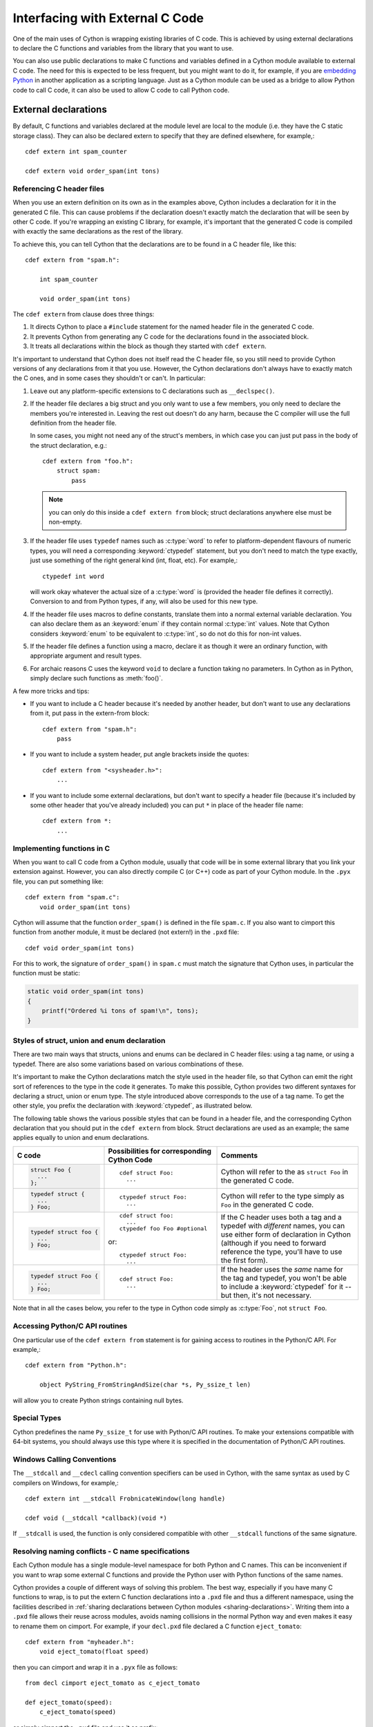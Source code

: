 .. highlight:: cython

.. _external-C-code:

**********************************
Interfacing with External C Code
**********************************

One of the main uses of Cython is wrapping existing libraries of C code. This
is achieved by using external declarations to declare the C functions and
variables from the library that you want to use.

You can also use public declarations to make C functions and variables defined
in a Cython module available to external C code. The need for this is expected
to be less frequent, but you might want to do it, for example, if you are
`embedding Python`_ in another application as a scripting language. Just as a
Cython module can be used as a bridge to allow Python code to call C code, it
can also be used to allow C code to call Python code.

.. _embedding Python: http://www.freenet.org.nz/python/embeddingpyrex/

External declarations
=======================

By default, C functions and variables declared at the module level are local
to the module (i.e. they have the C static storage class). They can also be
declared extern to specify that they are defined elsewhere, for example,::

    cdef extern int spam_counter

    cdef extern void order_spam(int tons)

Referencing C header files
---------------------------

When you use an extern definition on its own as in the examples above, Cython
includes a declaration for it in the generated C file. This can cause problems
if the declaration doesn't exactly match the declaration that will be seen by
other C code. If you're wrapping an existing C library, for example, it's
important that the generated C code is compiled with exactly the same
declarations as the rest of the library.

To achieve this, you can tell Cython that the declarations are to be found in a
C header file, like this::

    cdef extern from "spam.h":

        int spam_counter

        void order_spam(int tons)

The ``cdef extern`` from clause does three things:

1. It directs Cython to place a ``#include`` statement for the named header file in
   the generated C code.
2. It prevents Cython from generating any C code
   for the declarations found in the associated block.
3. It treats all declarations within the block as though they started with
   ``cdef extern``.

It's important to understand that Cython does not itself read the C header
file, so you still need to provide Cython versions of any declarations from it
that you use. However, the Cython declarations don't always have to exactly
match the C ones, and in some cases they shouldn't or can't. In particular:

#. Leave out any platform-specific extensions to C declarations such as
   ``__declspec()``.

#. If the header file declares a big struct and you only want to use a few
   members, you only need to declare the members you're interested in. Leaving
   the rest out doesn't do any harm, because the C compiler will use the full
   definition from the header file.

   In some cases, you might not need any of the struct's members, in which
   case you can just put pass in the body of the struct declaration, e.g.::

        cdef extern from "foo.h":
            struct spam:
                pass

   .. note::

       you can only do this inside a ``cdef extern from`` block; struct
       declarations anywhere else must be non-empty.

#. If the header file uses ``typedef`` names such as :c:type:`word` to refer
   to platform-dependent flavours of numeric types, you will need a
   corresponding :keyword:`ctypedef` statement, but you don't need to match
   the type exactly, just use something of the right general kind (int, float,
   etc). For example,::

       ctypedef int word

   will work okay whatever the actual size of a :c:type:`word` is (provided the header
   file defines it correctly). Conversion to and from Python types, if any, will also
   be used for this new type.

#. If the header file uses macros to define constants, translate them into a
   normal external variable declaration.  You can also declare them as an
   :keyword:`enum` if they contain normal :c:type:`int` values.  Note that
   Cython considers :keyword:`enum` to be equivalent to :c:type:`int`, so do
   not do this for non-int values.

#. If the header file defines a function using a macro, declare it as though
   it were an ordinary function, with appropriate argument and result types.

#. For archaic reasons C uses the keyword ``void`` to declare a function
   taking no parameters. In Cython as in Python, simply declare such functions
   as :meth:`foo()`.

A few more tricks and tips:

* If you want to include a C header because it's needed by another header, but
  don't want to use any declarations from it, put pass in the extern-from
  block::

      cdef extern from "spam.h":
          pass

* If you want to include a system header, put angle brackets inside the quotes::

      cdef extern from "<sysheader.h>":
          ...

* If you want to include some external declarations, but don't want to specify
  a header file (because it's included by some other header that you've
  already included) you can put ``*`` in place of the header file name::

    cdef extern from *:
        ...

Implementing functions in C
---------------------------

When you want to call C code from a Cython module, usually that code
will be in some external library that you link your extension against.
However, you can also directly compile C (or C++) code as part of your
Cython module. In the ``.pyx`` file, you can put something like::

    cdef extern from "spam.c":
        void order_spam(int tons)

Cython will assume that the function ``order_spam()`` is defined in the
file ``spam.c``. If you also want to cimport this function from another
module, it must be declared (not extern!) in the ``.pxd`` file::

    cdef void order_spam(int tons)

For this to work, the signature of ``order_spam()`` in ``spam.c`` must
match the signature that Cython uses, in particular the function must
be static:

.. code-block:: c

    static void order_spam(int tons)
    {
        printf("Ordered %i tons of spam!\n", tons);
    }


.. _struct-union-enum-styles:

Styles of struct, union and enum declaration
----------------------------------------------

There are two main ways that structs, unions and enums can be declared in C
header files: using a tag name, or using a typedef. There are also some
variations based on various combinations of these.

It's important to make the Cython declarations match the style used in the
header file, so that Cython can emit the right sort of references to the type
in the code it generates. To make this possible, Cython provides two different
syntaxes for declaring a struct, union or enum type. The style introduced
above corresponds to the use of a tag name. To get the other style, you prefix
the declaration with :keyword:`ctypedef`, as illustrated below.

The following table shows the various possible styles that can be found in a
header file, and the corresponding Cython declaration that you should put in
the ``cdef extern`` from block. Struct declarations are used as an example; the
same applies equally to union and enum declarations.

+-------------------------+---------------------------------------------+-----------------------------------------------------------------------+
| C code                  | Possibilities for corresponding Cython Code | Comments                                                              |
+=========================+=============================================+=======================================================================+
| .. sourcecode:: c       | ::                                          | Cython will refer to the as ``struct Foo`` in the generated C code.   |
|                         |                                             |                                                                       |
|   struct Foo {          |   cdef struct Foo:                          |                                                                       |
|     ...                 |     ...                                     |                                                                       |
|   };                    |                                             |                                                                       |
+-------------------------+---------------------------------------------+-----------------------------------------------------------------------+
| .. sourcecode:: c       | ::                                          | Cython will refer to the type simply as ``Foo`` in                    |
|                         |                                             | the generated C code.                                                 |
|   typedef struct {      |   ctypedef struct Foo:                      |                                                                       |
|     ...                 |     ...                                     |                                                                       |
|   } Foo;                |                                             |                                                                       |
+-------------------------+---------------------------------------------+-----------------------------------------------------------------------+
| .. sourcecode:: c       | ::                                          | If the C header uses both a tag and a typedef with *different*        |
|                         |                                             | names, you can use either form of declaration in Cython               |
|   typedef struct foo {  |   cdef struct foo:                          | (although if you need to forward reference the type,                  |
|     ...                 |     ...                                     | you'll have to use the first form).                                   |
|   } Foo;                |   ctypedef foo Foo #optional                |                                                                       |
|                         |                                             |                                                                       |
|                         | or::                                        |                                                                       |
|                         |                                             |                                                                       |
|                         |   ctypedef struct Foo:                      |                                                                       |
|                         |     ...                                     |                                                                       |
+-------------------------+---------------------------------------------+-----------------------------------------------------------------------+
| .. sourcecode:: c       | ::                                          | If the header uses the *same* name for the tag and typedef, you       |
|                         |                                             | won't be able to include a :keyword:`ctypedef` for it -- but then,    |
|   typedef struct Foo {  |   cdef struct Foo:                          | it's not necessary.                                                   |
|     ...                 |     ...                                     |                                                                       |
|   } Foo;                |                                             |                                                                       |
+-------------------------+---------------------------------------------+-----------------------------------------------------------------------+

Note that in all the cases below, you refer to the type in Cython code simply
as :c:type:`Foo`, not ``struct Foo``.

Accessing Python/C API routines
---------------------------------

One particular use of the ``cdef extern from`` statement is for gaining access to
routines in the Python/C API. For example,::

    cdef extern from "Python.h":

        object PyString_FromStringAndSize(char *s, Py_ssize_t len)

will allow you to create Python strings containing null bytes.

Special Types
--------------

Cython predefines the name ``Py_ssize_t`` for use with Python/C API routines. To
make your extensions compatible with 64-bit systems, you should always use
this type where it is specified in the documentation of Python/C API routines.

Windows Calling Conventions
----------------------------

The ``__stdcall`` and ``__cdecl`` calling convention specifiers can be used in
Cython, with the same syntax as used by C compilers on Windows, for example,::

    cdef extern int __stdcall FrobnicateWindow(long handle)

    cdef void (__stdcall *callback)(void *)

If ``__stdcall`` is used, the function is only considered compatible with
other ``__stdcall`` functions of the same signature.


.. _resolve-conflicts:

Resolving naming conflicts - C name specifications
--------------------------------------------------

Each Cython module has a single module-level namespace for both Python and C
names.  This can be inconvenient if you want to wrap some external C functions
and provide the Python user with Python functions of the same names.

Cython provides a couple of different ways of solving this problem.  The best
way, especially if you have many C functions to wrap, is to put the extern
C function declarations into a ``.pxd`` file and thus a different namespace,
using the facilities described in :ref:`sharing declarations between Cython
modules <sharing-declarations>`.  Writing them into a ``.pxd`` file allows
their reuse across modules, avoids naming collisions in the normal Python way
and even makes it easy to rename them on cimport.  For example, if your
``decl.pxd`` file declared a C function ``eject_tomato``::

    cdef extern from "myheader.h":
        void eject_tomato(float speed)

then you can cimport and wrap it in a ``.pyx`` file as follows::

    from decl cimport eject_tomato as c_eject_tomato

    def eject_tomato(speed):
        c_eject_tomato(speed)

or simply cimport the ``.pxd`` file and use it as prefix::

    cimport decl

    def eject_tomato(speed):
        decl.eject_tomato(speed)

Note that this has no runtime lookup overhead, as it would in Python.
Cython resolves the names in the ``.pxd`` file at compile time.

For special cases where namespacing or renaming on import is not enough,
e.g. when a name in C conflicts with a Python keyword, you can use a C name
specification to give different Cython and C names to the C function at
declaration time.  Suppose, for example, that you want to wrap an external
C function called :func:`yield`.  If you declare it as::

    cdef extern from "myheader.h":
        void c_yield "yield" (float speed)

then its Cython visible name will be ``c_yield``, whereas its name in C
will be ``yield``.  You can then wrap it with::

    def call_yield(speed):
        c_yield(speed)

As for functions, C names can be specified for variables, structs, unions,
enums, struct and union members, and enum values.  For example::

    cdef extern int one "eins", two "zwei"
    cdef extern float three "drei"

    cdef struct spam "SPAM":
        int i "eye"

    cdef enum surprise "inquisition":
        first "alpha"
        second "beta" = 3

Note that Cython will not do any validation or name mangling on the string
you provide.  It will inject the bare text into the C code unmodified, so you
are entirely on your own with this feature.  If you want to declare a name
``xyz`` and have Cython inject the text "make the C compiler fail here" into
the C file for it, you can do this using a C name declaration.  Consider this
an advanced feature, only for the rare cases where everything else fails.


Using Cython Declarations from C
================================

Cython provides two methods for making C declarations from a Cython module
available for use by external C code---public declarations and C API
declarations.

.. note::

    You do not need to use either of these to make declarations from one
    Cython module available to another Cython module – you should use the
    :keyword:`cimport` statement for that. Sharing Declarations Between Cython Modules.

Public Declarations
---------------------

You can make C types, variables and functions defined in a Cython module
accessible to C code that is linked with the module, by declaring them with
the public keyword::

    cdef public struct Bunny: # public type declaration
        int vorpalness

    cdef public int spam # public variable declaration

    cdef public void grail(Bunny *): # public function declaration
        print "Ready the holy hand grenade"

If there are any public declarations in a Cython module, a header file called
:file:`modulename.h` file is generated containing equivalent C declarations for
inclusion in other C code.

Users who are embedding Python in C with Cython need to make sure to call Py_Initialize()
and Py_Finalize(). For example, in the following snippet that includes :file:`modulename.h`::

    #include <Python.h>
    #include "modulename.h"

    void grail() {
        Py_Initialize();
        initmodulename();
        Bunny b;
        grail(b);
        Py_Finalize();
    }

Any C code wanting to make use of these declarations will need to be linked,
either statically or dynamically, with the extension module.

If the Cython module resides within a package, then the name of the ``.h``
file consists of the full dotted name of the module, e.g. a module called
:mod:`foo.spam` would have a header file called :file:`foo.spam.h`.

.. _api:

C API Declarations
-------------------

The other way of making declarations available to C code is to declare them
with the :keyword:`api` keyword. You can use this keyword with C functions and
extension types. A header file called :file:`modulename_api.h` is produced
containing declarations of the functions and extension types, and a function
called :func:`import_modulename`.

C code wanting to use these functions or extension types needs to include the
header and call the :func:`import_modulename` function. The other functions
can then be called and the extension types used as usual.

If the C code wanting to use these functions is part of more than one shared
library or executable, then :func:`import_modulename` function needs to be
called in each of the shared libraries which use these functions. If you
crash with a segmentation fault (SIGSEGV on linux) when calling into one of
these api calls, this is likely an indication that the shared library which
contains the api call which is generating the segmentation fault does not call
the :func:`import_modulename` function before the api call which crashes.

Any public C type or extension type declarations in the Cython module are also
made available when you include :file:`modulename_api.h`.::

    # delorean.pyx
    cdef public struct Vehicle:
        int speed
        float power

    cdef api void activate(Vehicle *v):
        if v.speed >= 88 and v.power >= 1.21:
            print "Time travel achieved"

.. sourcecode:: c

    # marty.c
    #include "delorean_api.h"

    Vehicle car;

    int main(int argc, char *argv[]) {
        Py_Initialize();
        import_delorean();
        car.speed = atoi(argv[1]);
        car.power = atof(argv[2]);
        activate(&car);
        Py_Finalize();
    }

.. note::

    Any types defined in the Cython module that are used as argument or
    return types of the exported functions will need to be declared public,
    otherwise they won't be included in the generated header file, and you will
    get errors when you try to compile a C file that uses the header.

Using the :keyword:`api` method does not require the C code using the
declarations to be linked with the extension module in any way, as the Python
import machinery is used to make the connection dynamically. However, only
functions can be accessed this way, not variables. Note also that for the
module import mechanism to be set up correctly, the user must call
Py_Initialize() and Py_Finalize(); if you experience a segmentation fault in
the call to :func:`import_modulename`, it is likely that this wasn't done.

You can use both :keyword:`public` and :keyword:`api` on the same function to
make it available by both methods, e.g.::

    cdef public api void belt_and_braces():
        ...

However, note that you should include either :file:`modulename.h` or
:file:`modulename_api.h` in a given C file, not both, otherwise you may get
conflicting dual definitions.

If the Cython module resides within a package, then:

* The name of the header file contains of the full dotted name of the module.
* The name of the importing function contains the full name with dots replaced
  by double underscores.

E.g. a module called :mod:`foo.spam` would have an API header file called
:file:`foo.spam_api.h` and an importing function called
:func:`import_foo__spam`.

Multiple public and API declarations
--------------------------------------

You can declare a whole group of items as :keyword:`public` and/or
:keyword:`api` all at once by enclosing them in a :keyword:`cdef` block, for
example,::

    cdef public api:
        void order_spam(int tons)
        char *get_lunch(float tomato_size)

This can be a useful thing to do in a ``.pxd`` file (see
:ref:`sharing-declarations`) to make the module's public interface
available by all three methods.

Acquiring and Releasing the GIL
---------------------------------

Cython provides facilities for acquiring and releasing the
`Global Interpreter Lock (GIL) <http://docs.python.org/dev/glossary.html#term-global-interpreter-lock>`_.
This may be useful when calling from multi-threaded code into
(external C) code that may block, or when wanting to use Python
from a (native) C thread callback.  Releasing the GIL should
obviously only be done for thread-safe code or for code that
uses other means of protection against race conditions and
concurrency issues.

Note that acquiring the GIL is a blocking thread-synchronising
operation, and therefore potentially costly.  It might not be
worth releasing the GIL for minor calculations.  Usually, I/O
operations and substantial computations in parallel code will
benefit from it.

.. _nogil:

Releasing the GIL
^^^^^^^^^^^^^^^^^

You can release the GIL around a section of code using the
``with nogil`` statement::

    with nogil:
        <code to be executed with the GIL released>

Code in the body of the with-statement must not raise exceptions or
manipulate Python objects in any way, and must not call anything that
manipulates Python objects without first re-acquiring the GIL.  Cython
validates these operations at compile time, but cannot look into
external C functions, for example.  They must be correctly declared
as requiring or not requiring the GIL (see below) in order to make
Cython's checks effective.

.. _gil:

Acquiring the GIL
^^^^^^^^^^^^^^^^^

A C function that is to be used as a callback from C code that is executed
without the GIL needs to acquire the GIL before it can manipulate Python
objects. This can be done by specifying ``with gil`` in the function
header::

    cdef void my_callback(void *data) with gil:
        ...

If the callback may be called from another non-Python thread,
care must be taken to initialize the GIL first, through a call to
`PyEval_InitThreads() <http://docs.python.org/dev/c-api/init.html#PyEval_InitThreads>`_.
If you're already using  :ref:`cython.parallel <parallel>` in your module, this will already have been taken care of.

The GIL may also be acquired through the ``with gil`` statement::

    with gil:
        <execute this block with the GIL acquired>

Declaring a function as callable without the GIL
--------------------------------------------------

You can specify :keyword:`nogil` in a C function header or function type to
declare that it is safe to call without the GIL.::

    cdef void my_gil_free_func(int spam) nogil:
        ...

When you implement such a function in Cython, it cannot have any Python
arguments or Python object return type.  Furthermore, any operation
that involves Python objects (including calling Python functions) must
explicitly acquire the GIL first, e.g. by using a ``with gil`` block
or by calling a function that has been defined ``with gil``.  These
restrictions are checked by Cython and you will get a compile error
if it finds any Python interaction inside of a ``nogil`` code section.

.. NOTE:: The ``nogil`` function annotation declares that it is safe
          to call the function without the GIL.  It is perfectly allowed
          to execute it while holding the GIL.  The function does not in
          itself release the GIL if it is held by the caller.

Declaring a function ``with gil`` (i.e. as acquiring the GIL on entry) also
implicitly makes its signature :keyword:`nogil`.
